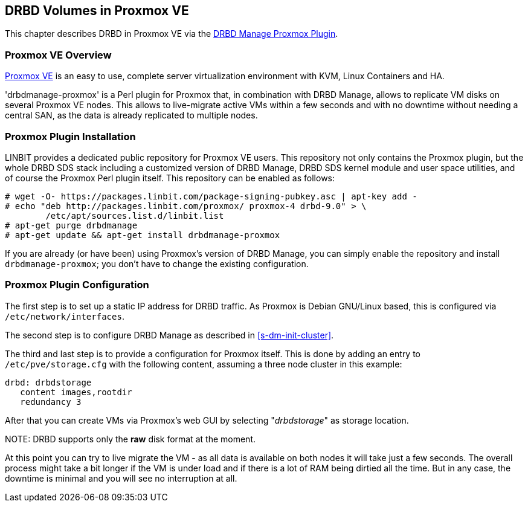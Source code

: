 [[ch-proxmox]]
== DRBD Volumes in Proxmox VE

indexterm:[Proxmox]This chapter describes DRBD in Proxmox VE via 
the http://git.linbit.com/drbdmanage-proxmox.git[DRBD Manage Proxmox Plugin].

[[s-proxmox-overview]]
=== Proxmox VE Overview

http://www.proxmox.com/en/[Proxmox VE] is an easy to use, complete server
virtualization environment with KVM, Linux Containers and HA.

'drbdmanage-proxmox' is a Perl plugin for Proxmox that, in combination with DRBD Manage, allows to replicate VM
//(LVM volumes on DRBD)
disks  on several Proxmox VE nodes. This allows to live-migrate
active VMs within a few seconds and with no downtime without needing a central SAN, as the data is already
replicated to multiple nodes.

[[s-proxmox-install]]
=== Proxmox Plugin Installation

LINBIT provides a dedicated public repository for Proxmox VE users. This repository not only contains the
Proxmox plugin, but the whole DRBD SDS stack including a customized version of DRBD Manage, DRBD SDS kernel
module and user space utilities, and of course the Proxmox Perl plugin itself. This repository can be enabled
as follows:

----------------------------
# wget -O- https://packages.linbit.com/package-signing-pubkey.asc | apt-key add -
# echo "deb http://packages.linbit.com/proxmox/ proxmox-4 drbd-9.0" > \
	/etc/apt/sources.list.d/linbit.list
# apt-get purge drbdmanage
# apt-get update && apt-get install drbdmanage-proxmox
----------------------------

If you are already (or have been) using Proxmox's version of DRBD Manage, you can simply enable the repository and
install `drbdmanage-proxmox`; you don't have to change the existing configuration.


[[s-proxmox-configuration]]
=== Proxmox Plugin Configuration

The first step is to set up a static IP address for DRBD traffic. As Proxmox is Debian GNU/Linux based, this is
configured via `/etc/network/interfaces`.

The second step is to configure DRBD Manage as described in <<s-dm-init-cluster>>.

The third and last step is to provide a configuration for Proxmox itself. This is done by adding an entry to
`/etc/pve/storage.cfg` with the following content, assuming a three node cluster in this example:

----------------------------
drbd: drbdstorage
   content images,rootdir
   redundancy 3
----------------------------

After that you can create VMs via Proxmox's web GUI by selecting "__drbdstorage__" as storage location.

.NOTE: DRBD supports only the **raw** disk format at the moment.

At this point you can try to live migrate the VM - as all data is available on both nodes it will take just a
few seconds. The overall process might take a bit longer if the VM is under load and if there is a lot of RAM
being dirtied all the time. But in any case, the downtime is minimal and you will see no interruption at all.
